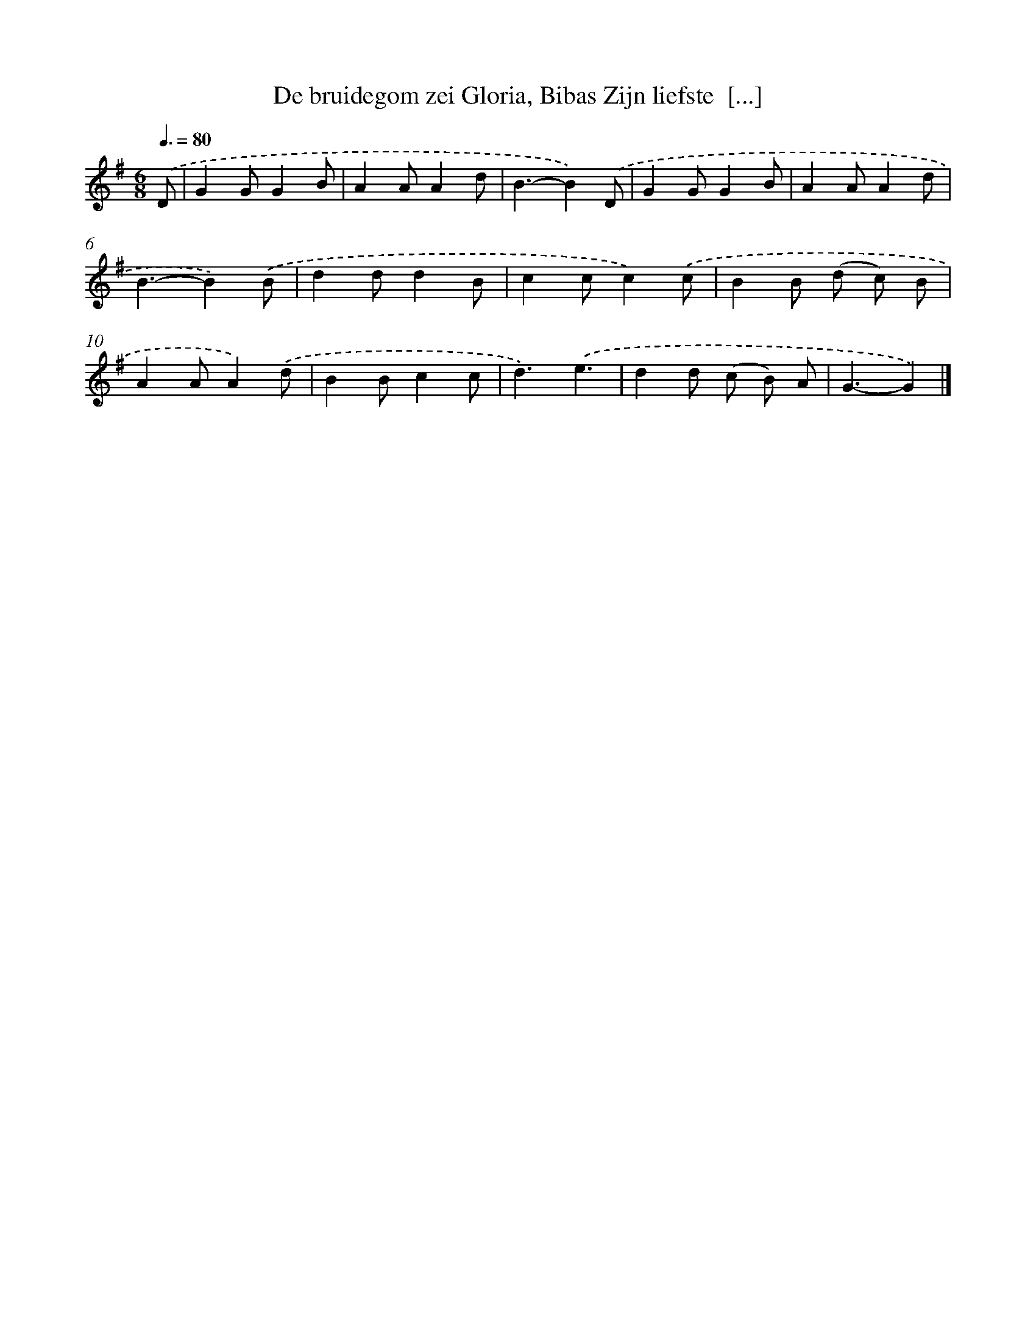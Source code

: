 X: 1046
T: De bruidegom zei Gloria, Bibas Zijn liefste  [...]
%%abc-version 2.0
%%abcx-abcm2ps-target-version 5.9.1 (29 Sep 2008)
%%abc-creator hum2abc beta
%%abcx-conversion-date 2018/11/01 14:35:38
%%humdrum-veritas 898379459
%%humdrum-veritas-data 187205236
%%continueall 1
%%barnumbers 0
L: 1/4
M: 6/8
Q: 3/8=80
K: G clef=treble
.('D/ [I:setbarnb 1]|
GG/GB/ |
AA/Ad/ |
B3/-B).('D/ |
GG/GB/ |
AA/Ad/ |
B3/-B).('B/ |
dd/dB/ |
cc/c).('c/ |
BB/ (d/ c/) B/ |
AA/A).('d/ |
BB/cc/ |
d3/).('e3/ |
dd/ (c/ B/) A/ |
G3/-G) |]
